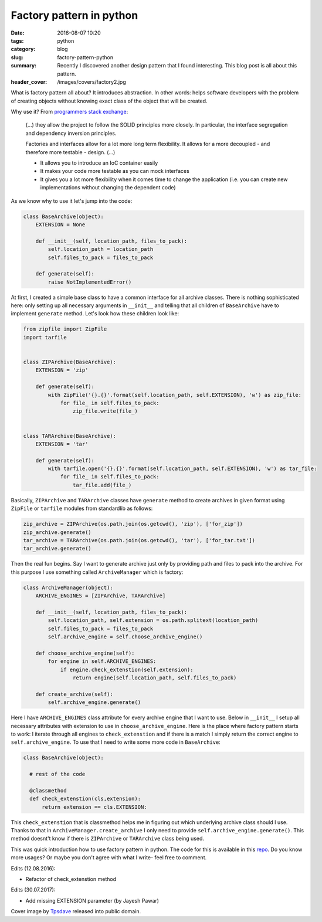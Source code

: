 Factory pattern in python
#########################

:date: 2016-08-07 10:20
:tags: python
:category: blog
:slug: factory-pattern-python
:summary: Recently I discovered another design pattern that I found interesting. This blog post is all about this pattern.
:header_cover: /images/covers/factory2.jpg

What is factory pattern all about? It introduces abstraction.
In other words: helps software developers with the problem
of creating objects without knowing exact class of the object that will be created.

Why use it? From `programmers stack exchange <http://programmers.stackexchange.com/questions/253254/why-should-i-use-a-factory-class-instead-of-direct-object-construction>`_:

  (...) they allow the project to follow the SOLID principles more closely. In particular, the interface segregation and dependency inversion principles.

  Factories and interfaces allow for a lot more long term flexibility. It allows for a more decoupled - and therefore more testable - design. (...)

  * It allows you to introduce an IoC container easily

  * It makes your code more testable as you can mock interfaces

  * It gives you a lot more flexibility when it comes time to change the application (i.e. you can create new implementations without changing the dependent code)

As we know why to use it let's jump into the code:

.. code-block:: python

  class BaseArchive(object):
      EXTENSION = None

      def __init__(self, location_path, files_to_pack):
          self.location_path = location_path
          self.files_to_pack = files_to_pack

      def generate(self):
          raise NotImplementedError()

At first, I created a simple base class to have a common interface for all archive classes.
There is nothing sophisticated here: only setting up all necessary arguments in
``__init__`` and telling that all children of ``BaseArchive`` have to implement ``generate``
method. Let's look how these children look like:

.. code-block:: python

    from zipfile import ZipFile
    import tarfile


    class ZIPArchive(BaseArchive):
        EXTENSION = 'zip'

        def generate(self):
            with ZipFile('{}.{}'.format(self.location_path, self.EXTENSION), 'w') as zip_file:
                for file_ in self.files_to_pack:
                    zip_file.write(file_)


    class TARArchive(BaseArchive):
        EXTENSION = 'tar'

        def generate(self):
            with tarfile.open('{}.{}'.format(self.location_path, self.EXTENSION), 'w') as tar_file:
                for file_ in self.files_to_pack:
                    tar_file.add(file_)

Basically, ``ZIPArchive`` and ``TARArchive`` classes have ``generate`` method to create
archives in given format using ``ZipFile`` or ``tarfile`` modules from standardlib as
follows:

.. code-block:: python

    zip_archive = ZIPArchive(os.path.join(os.getcwd(), 'zip'), ['for_zip'])
    zip_archive.generate()
    tar_archive = TARArchive(os.path.join(os.getcwd(), 'tar'), ['for_tar.txt'])
    tar_archive.generate()

Then the real fun begins. Say I want to generate archive just only by providing path
and files to pack into the archive. For this purpose I use something called ``ArchiveManager``
which is factory:

.. code-block:: python

  class ArchiveManager(object):
      ARCHIVE_ENGINES = [ZIPArchive, TARArchive]

      def __init__(self, location_path, files_to_pack):
          self.location_path, self.extension = os.path.splitext(location_path)
          self.files_to_pack = files_to_pack
          self.archive_engine = self.choose_archive_engine()

      def choose_archive_engine(self):
          for engine in self.ARCHIVE_ENGINES:
              if engine.check_extenstion(self.extension):
                  return engine(self.location_path, self.files_to_pack)

      def create_archive(self):
          self.archive_engine.generate()

Here I have ``ARCHIVE_ENGINES`` class attribute for every archive engine that I
want to use. Below in ``__init__`` I setup all necessary attributes with extension
to use in ``choose_archive_engine``. Here is the place where factory pattern starts
to work: I iterate through all engines to ``check_extenstion`` and if there is a match
I simply return the correct engine to ``self.archive_engine``. To use that I need to write
some more code in ``BaseArchive``:

.. code-block:: python

    class BaseArchive(object):

      # rest of the code

      @classmethod
      def check_extenstion(cls,extension):
          return extension == cls.EXTENSION:

This ``check_extenstion`` that is classmethod helps me in figuring out which
underlying archive class should I use. Thanks to that in ``ArchiveManager.create_archive``
I only need to provide ``self.archive_engine.generate()``. This method doesnt't know
if there is ``ZIPArchive`` or ``TARArchive`` class being used.

This was quick introduction how to use factory pattern in python. The code for this
is available in this `repo <https://github.com/krzysztofzuraw/personal-blog-projects/tree/master/factory_pattern>`_. Do you know more
usages? Or maybe you don't agree with what I write- feel free to comment.

Edits (12.08.2016):

* Refactor of check_extenstion method

Edits (30.07.2017):

* Add missing EXTENSION parameter (by Jayesh Pawar)

Cover image by `Tpsdave <https://pixabay.com/pl/users/tpsdave-12019/>`_  released into public domain.
